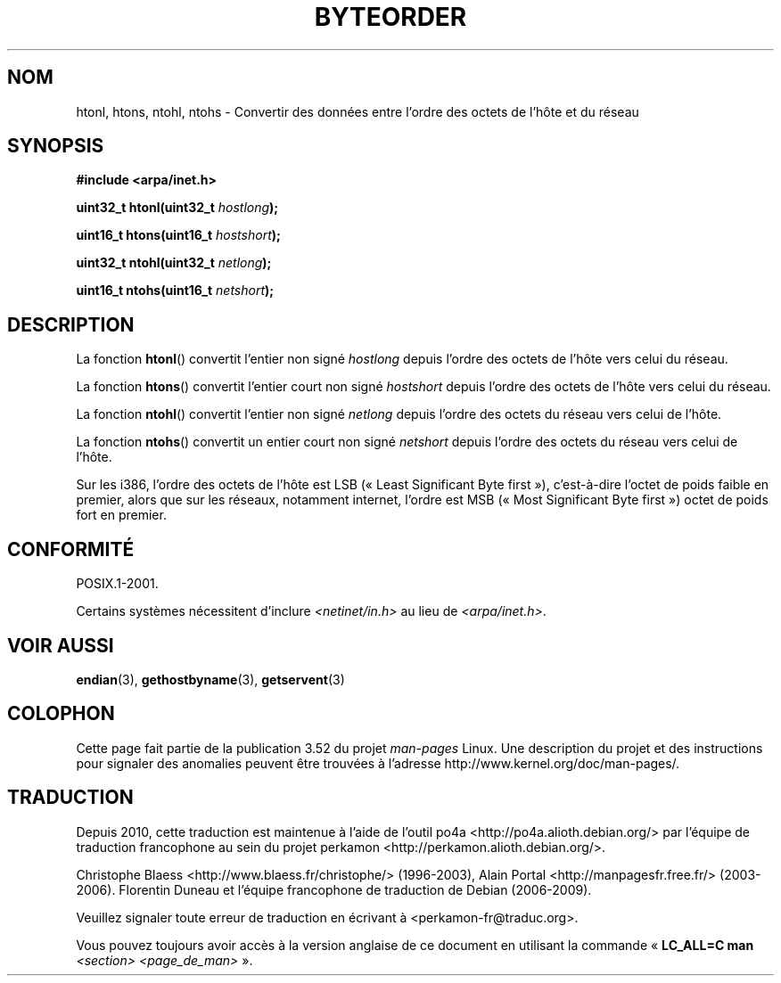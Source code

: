 .\" Copyright 1993 David Metcalfe (david@prism.demon.co.uk)
.\"
.\" %%%LICENSE_START(VERBATIM)
.\" Permission is granted to make and distribute verbatim copies of this
.\" manual provided the copyright notice and this permission notice are
.\" preserved on all copies.
.\"
.\" Permission is granted to copy and distribute modified versions of this
.\" manual under the conditions for verbatim copying, provided that the
.\" entire resulting derived work is distributed under the terms of a
.\" permission notice identical to this one.
.\"
.\" Since the Linux kernel and libraries are constantly changing, this
.\" manual page may be incorrect or out-of-date.  The author(s) assume no
.\" responsibility for errors or omissions, or for damages resulting from
.\" the use of the information contained herein.  The author(s) may not
.\" have taken the same level of care in the production of this manual,
.\" which is licensed free of charge, as they might when working
.\" professionally.
.\"
.\" Formatted or processed versions of this manual, if unaccompanied by
.\" the source, must acknowledge the copyright and authors of this work.
.\" %%%LICENSE_END
.\"
.\" References consulted:
.\"     Linux libc source code
.\"     Lewine's _POSIX Programmer's Guide_ (O'Reilly & Associates, 1991)
.\"     386BSD man pages
.\" Modified Sat Jul 24 21:29:05 1993 by Rik Faith (faith@cs.unc.edu)
.\" Modified Thu Jul 26 14:06:20 2001 by Andries Brouwer (aeb@cwi.nl)
.\"
.\"*******************************************************************
.\"
.\" This file was generated with po4a. Translate the source file.
.\"
.\"*******************************************************************
.TH BYTEORDER 3 "15 janvier 2009" GNU "Manuel du programmeur Linux"
.SH NOM
htonl, htons, ntohl, ntohs \- Convertir des données entre l'ordre des octets
de l'hôte et du réseau
.SH SYNOPSIS
.nf
\fB#include <arpa/inet.h>\fP
.sp
\fBuint32_t htonl(uint32_t \fP\fIhostlong\fP\fB);\fP
.sp
\fBuint16_t htons(uint16_t \fP\fIhostshort\fP\fB);\fP
.sp
\fBuint32_t ntohl(uint32_t \fP\fInetlong\fP\fB);\fP
.sp
\fBuint16_t ntohs(uint16_t \fP\fInetshort\fP\fB);\fP
.fi
.SH DESCRIPTION
La fonction \fBhtonl\fP() convertit l'entier non signé \fIhostlong\fP depuis
l'ordre des octets de l'hôte vers celui du réseau.
.PP
La fonction \fBhtons\fP() convertit l'entier court non signé \fIhostshort\fP
depuis l'ordre des octets de l'hôte vers celui du réseau.
.PP
La fonction \fBntohl\fP() convertit l'entier non signé \fInetlong\fP depuis
l'ordre des octets du réseau vers celui de l'hôte.
.PP
La fonction \fBntohs\fP() convertit un entier court non signé \fInetshort\fP
depuis l'ordre des octets du réseau vers celui de l'hôte.
.PP
Sur les i386, l'ordre des octets de l'hôte est LSB («\ Least Significant
Byte first\ »), c'est\-à\-dire l'octet de poids faible en premier, alors que
sur les réseaux, notamment internet, l'ordre est MSB («\ Most Significant
Byte first\ ») octet de poids fort en premier.
.SH CONFORMITÉ
POSIX.1\-2001.

Certains systèmes nécessitent d'inclure \fI<netinet/in.h>\fP au lieu de
\fI<arpa/inet.h>\fP.
.SH "VOIR AUSSI"
\fBendian\fP(3), \fBgethostbyname\fP(3), \fBgetservent\fP(3)
.SH COLOPHON
Cette page fait partie de la publication 3.52 du projet \fIman\-pages\fP
Linux. Une description du projet et des instructions pour signaler des
anomalies peuvent être trouvées à l'adresse
\%http://www.kernel.org/doc/man\-pages/.
.SH TRADUCTION
Depuis 2010, cette traduction est maintenue à l'aide de l'outil
po4a <http://po4a.alioth.debian.org/> par l'équipe de
traduction francophone au sein du projet perkamon
<http://perkamon.alioth.debian.org/>.
.PP
Christophe Blaess <http://www.blaess.fr/christophe/> (1996-2003),
Alain Portal <http://manpagesfr.free.fr/> (2003-2006).
Florentin Duneau et l'équipe francophone de traduction de Debian\ (2006-2009).
.PP
Veuillez signaler toute erreur de traduction en écrivant à
<perkamon\-fr@traduc.org>.
.PP
Vous pouvez toujours avoir accès à la version anglaise de ce document en
utilisant la commande
«\ \fBLC_ALL=C\ man\fR \fI<section>\fR\ \fI<page_de_man>\fR\ ».
